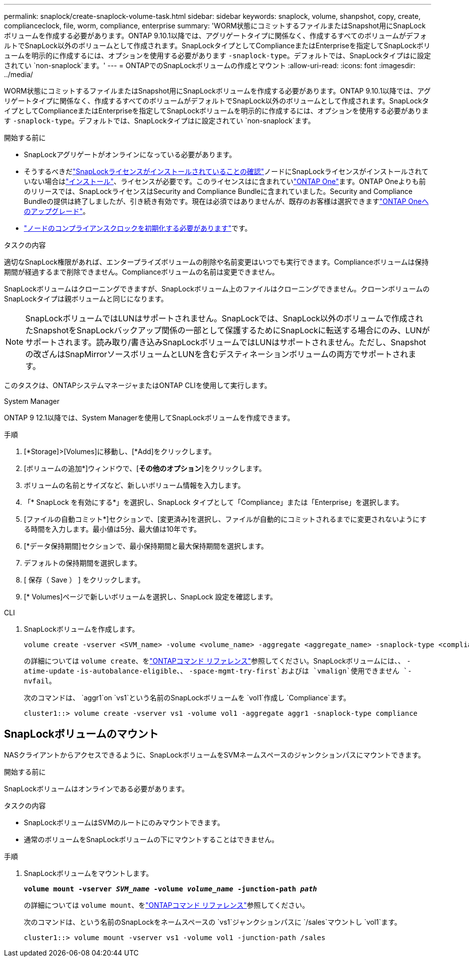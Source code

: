 ---
permalink: snaplock/create-snaplock-volume-task.html 
sidebar: sidebar 
keywords: snaplock, volume, shanpshot, copy, create, complianceclock, file, worm, compliance, enterprise 
summary: 'WORM状態にコミットするファイルまたはSnapshot用にSnapLockボリュームを作成する必要があります。ONTAP 9.10.1以降では、アグリゲートタイプに関係なく、作成するすべてのボリュームがデフォルトでSnapLock以外のボリュームとして作成されます。SnapLockタイプとしてComplianceまたはEnterpriseを指定してSnapLockボリュームを明示的に作成するには、オプションを使用する必要があります `-snaplock-type`。デフォルトでは、SnapLockタイプはに設定されてい `non-snaplock`ます。' 
---
= ONTAPでのSnapLockボリュームの作成とマウント
:allow-uri-read: 
:icons: font
:imagesdir: ../media/


[role="lead"]
WORM状態にコミットするファイルまたはSnapshot用にSnapLockボリュームを作成する必要があります。ONTAP 9.10.1以降では、アグリゲートタイプに関係なく、作成するすべてのボリュームがデフォルトでSnapLock以外のボリュームとして作成されます。SnapLockタイプとしてComplianceまたはEnterpriseを指定してSnapLockボリュームを明示的に作成するには、オプションを使用する必要があります `-snaplock-type`。デフォルトでは、SnapLockタイプはに設定されてい `non-snaplock`ます。

.開始する前に
* SnapLockアグリゲートがオンラインになっている必要があります。
* そうするべきだlink:../system-admin/manage-license-task.html["SnapLockライセンスがインストールされていることの確認"]ノードにSnapLockライセンスがインストールされていない場合はlink:../system-admin/install-license-task.html["インストール"]、ライセンスが必要です。このライセンスはに含まれていlink:../system-admin/manage-licenses-concept.html["ONTAP One"]ます。ONTAP Oneよりも前のリリースでは、SnapLockライセンスはSecurity and Compliance Bundleに含まれていました。Security and Compliance Bundleの提供は終了しましたが、引き続き有効です。現在は必須ではありませんが、既存のお客様は選択できますlink:../system-admin/download-nlf-task.html["ONTAP Oneへのアップグレード"]。
* link:../snaplock/initialize-complianceclock-task.html["ノードのコンプライアンスクロックを初期化する必要があります"]です。


.タスクの内容
適切なSnapLock権限があれば、エンタープライズボリュームの削除や名前変更はいつでも実行できます。Complianceボリュームは保持期間が経過するまで削除できません。Complianceボリュームの名前は変更できません。

SnapLockボリュームはクローニングできますが、SnapLockボリューム上のファイルはクローニングできません。クローンボリュームのSnapLockタイプは親ボリュームと同じになります。

[NOTE]
====
SnapLockボリュームではLUNはサポートされません。SnapLockでは、SnapLock以外のボリュームで作成されたSnapshotをSnapLockバックアップ関係の一部として保護するためにSnapLockに転送する場合にのみ、LUNがサポートされます。読み取り/書き込みSnapLockボリュームではLUNはサポートされません。ただし、Snapshotの改ざんはSnapMirrorソースボリュームとLUNを含むデスティネーションボリュームの両方でサポートされます。

====
このタスクは、ONTAPシステムマネージャまたはONTAP CLIを使用して実行します。

[role="tabbed-block"]
====
.System Manager
--
ONTAP 9 12.1以降では、System Managerを使用してSnapLockボリュームを作成できます。

.手順
. [*Storage]>[Volumes]に移動し、[*Add]をクリックします。
. [ボリュームの追加*]ウィンドウで、[*その他のオプション*]をクリックします。
. ボリュームの名前とサイズなど、新しいボリューム情報を入力します。
. 「* SnapLock を有効にする*」を選択し、SnapLock タイプとして「Compliance」または「Enterprise」を選択します。
. [ファイルの自動コミット*]セクションで、[変更済み]を選択し、ファイルが自動的にコミットされるまでに変更されないようにする時間を入力します。最小値は5分、最大値は10年です。
. [*データ保持期間]セクションで、最小保持期間と最大保持期間を選択します。
. デフォルトの保持期間を選択します。
. [ 保存（ Save ） ] をクリックします。
. [* Volumes]ページで新しいボリュームを選択し、SnapLock 設定を確認します。


--
.CLI
--
. SnapLockボリュームを作成します。
+
[source, cli]
----
volume create -vserver <SVM_name> -volume <volume_name> -aggregate <aggregate_name> -snaplock-type <compliance|enterprise>
----
+
の詳細については `volume create`、をlink:https://docs.netapp.com/us-en/ontap-cli/volume-create.html["ONTAPコマンド リファレンス"^]参照してください。SnapLockボリュームには、、 `-atime-update` `-is-autobalance-eligible`、、 `-space-mgmt-try-first`およびは `vmalign`使用できません `-nvfail`。

+
次のコマンドは、 `aggr1`on `vs1`という名前のSnapLockボリュームを `vol1`作成し `Compliance`ます。

+
[listing]
----
cluster1::> volume create -vserver vs1 -volume vol1 -aggregate aggr1 -snaplock-type compliance
----


--
====


== SnapLockボリュームのマウント

NASクライアントからアクセスできるように、SnapLockボリュームをSVMネームスペースのジャンクションパスにマウントできます。

.開始する前に
SnapLockボリュームはオンラインである必要があります。

.タスクの内容
* SnapLockボリュームはSVMのルートにのみマウントできます。
* 通常のボリュームをSnapLockボリュームの下にマウントすることはできません。


.手順
. SnapLockボリュームをマウントします。
+
`*volume mount -vserver _SVM_name_ -volume _volume_name_ -junction-path _path_*`

+
の詳細については `volume mount`、をlink:https://docs.netapp.com/us-en/ontap-cli/volume-mount.html["ONTAPコマンド リファレンス"^]参照してください。

+
次のコマンドは、という名前のSnapLockをネームスペースの `vs1`ジャンクションパスに `/sales`マウントし `vol1`ます。

+
[listing]
----
cluster1::> volume mount -vserver vs1 -volume vol1 -junction-path /sales
----

